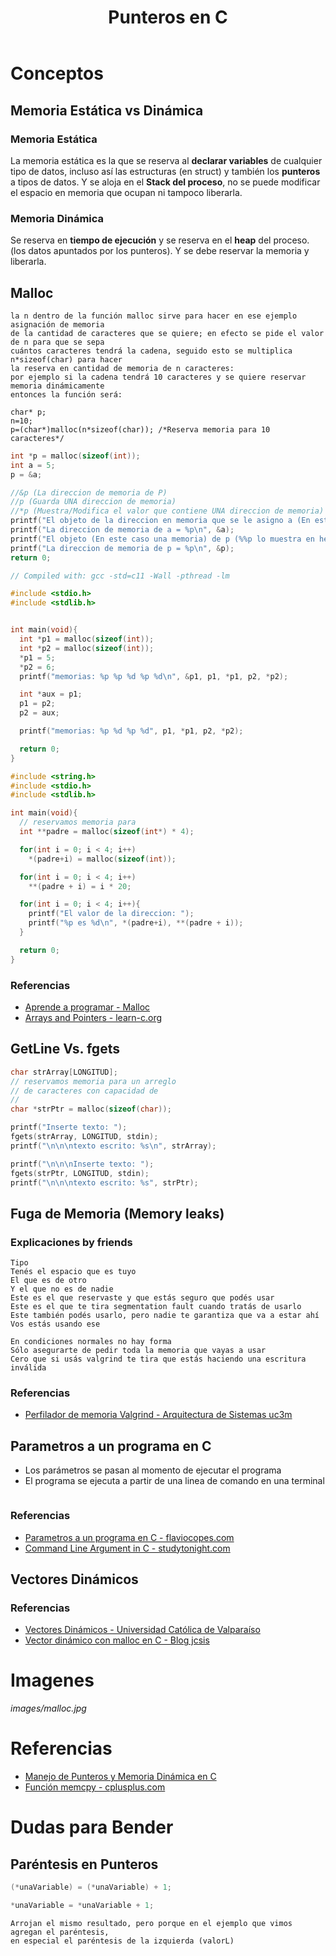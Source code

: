 #+TITLE: Punteros en C

* Conceptos
** Memoria Estática vs Dinámica
*** Memoria Estática
    La memoria estática es la que se reserva al *declarar variables* de cualquier tipo de datos,
    incluso así las estructuras (en struct) y también los *punteros* a tipos de datos.
    Y se aloja en el *Stack del proceso*, no se puede modificar el espacio en memoria que ocupan ni tampoco liberarla.
*** Memoria Dinámica
    Se reserva en *tiempo de ejecución* y se reserva en el *heap* del proceso.
    (los datos apuntados por los punteros). Y se debe reservar la memoria y liberarla.
** Malloc

   #+BEGIN_EXAMPLE
   la n dentro de la función malloc sirve para hacer en ese ejemplo asignación de memoria 
   de la cantidad de caracteres que se quiere; en efecto se pide el valor de n para que se sepa
   cuántos caracteres tendrá la cadena, seguido esto se multiplica n*sizeof(char) para hacer
   la reserva en cantidad de memoria de n caracteres:
   por ejemplo si la cadena tendrá 10 caracteres y se quiere reservar memoria dinámicamente
   entonces la función será:

   char* p;
   n=10;
   p=(char*)malloc(n*sizeof(char)); /*Reserva memoria para 10 caracteres*/
   #+END_EXAMPLE

   #+NAME: Ejemplo 1
   #+BEGIN_SRC C
     int *p = malloc(sizeof(int));
     int a = 5;
     p = &a;

     //&p (La direccion de memoria de P)
     //p (Guarda UNA direccion de memoria)
     //*p (Muestra/Modifica el valor que contiene UNA direccion de memoria)
     printf("El objeto de la direccion en memoria que se le asigno a (En este caso es &a) p = %d\n", *p);
     printf("La direccion de memoria de a = %p\n", &a);
     printf("El objeto (En este caso una memoria) de p (%%p lo muestra en hexadecimal) = %p\n", p);
     printf("La direccion de memoria de p = %p\n", &p);
     return 0;
   #+END_SRC

   #+NAME: Ejemplo 2
   #+BEGIN_SRC C
     // Compiled with: gcc -std=c11 -Wall -pthread -lm

     #include <stdio.h>
     #include <stdlib.h>


     int main(void){
       int *p1 = malloc(sizeof(int));
       int *p2 = malloc(sizeof(int));
       *p1 = 5;
       *p2 = 6;
       printf("memorias: %p %p %d %p %d\n", &p1, p1, *p1, p2, *p2);

       int *aux = p1;
       p1 = p2;
       p2 = aux;

       printf("memorias: %p %d %p %d", p1, *p1, p2, *p2);

       return 0;
     }
   #+END_SRC

   #+NAME: Ejemplo 3
   #+BEGIN_SRC C
     #include <string.h>
     #include <stdio.h>
     #include <stdlib.h>

     int main(void){
       // reservamos memoria para
       int **padre = malloc(sizeof(int*) * 4);

       for(int i = 0; i < 4; i++)
         *(padre+i) = malloc(sizeof(int));

       for(int i = 0; i < 4; i++)
         **(padre + i) = i * 20;

       for(int i = 0; i < 4; i++){
         printf("El valor de la direccion: ");
         printf("%p es %d\n", *(padre+i), **(padre + i));
       }

       return 0;
     }
   #+END_SRC

*** Referencias
    + [[https://aprenderaprogramar.com/foros/index.php?topic=288.0][Aprende a programar - Malloc]]
    + [[https://www.learn-c.org/en/Arrays_and_Pointers][Arrays and Pointers - learn-c.org]]
** GetLine Vs. fgets
  
   #+NAME: Ejemplo de fgets
   #+BEGIN_SRC C
     char strArray[LONGITUD];
     // reservamos memoria para un arreglo
     // de caracteres con capacidad de 
     // 
     char *strPtr = malloc(sizeof(char));
  
     printf("Inserte texto: ");
     fgets(strArray, LONGITUD, stdin);  
     printf("\n\n\ntexto escrito: %s\n", strArray);

     printf("\n\n\nInserte texto: ");
     fgets(strPtr, LONGITUD, stdin);
     printf("\n\n\ntexto escrito: %s", strPtr);
   #+END_SRC
** Fuga de Memoria (Memory leaks)
*** Explicaciones by friends

    #+BEGIN_EXAMPLE
    Tipo
    Tenés el espacio que es tuyo
    El que es de otro
    Y el que no es de nadie
    Este es el que reservaste y que estás seguro que podés usar
    Este es el que te tira segmentation fault cuando tratás de usarlo
    Este también podés usarlo, pero nadie te garantiza que va a estar ahí
    Vos estás usando ese
 
    En condiciones normales no hay forma
    Sólo asegurarte de pedir toda la memoria que vayas a usar
    Cero que si usás valgrind te tira que estás haciendo una escritura inválida
    #+END_EXAMPLE

*** Referencias
    + [[http://www.it.uc3m.es/pbasanta/asng/course_notes/memory_profiler_es.html][Perfilador de memoria Valgrind - Arquitectura de Sistemas uc3m]]
** Parametros a un programa en C
   + Los parámetros se pasan al momento de ejecutar el programa
   + El programa se ejecuta a partir de una linea de comando en una terminal

   #+NAME: Ejemplo - Pasar parametros a un programa en C
   #+BEGIN_SRC C
   #+END_SRC

*** Referencias
    + [[https://flaviocopes.com/c-parameters-command-line/][Parametros a un programa en C - flaviocopes.com]]
    + [[https://www.studytonight.com/c/command-line-argument.php][Command Line Argument in C - studytonight.com]]
** Vectores Dinámicos
*** Referencias
    + [[https://lambda.inf.ucv.cl/funprog/apuntes/U5_3_Vectores_Dinamicos.html][Vectores Dinámicos - Universidad Católica de Valparaíso]]
    + [[https://jcsis.wordpress.com/2017/04/09/vector-dinamico-con-malloc-en-c/][Vector dinámico con malloc en C - Blog jcsis]]
* Imagenes
#+CAPTION: Diagrama de Memoria
#+NAME:   fig:SED-HR4049
[[images/malloc.jpg]]


* Referencias
+ [[https://docs.google.com/document/d/1gevO2s8HmfGwmvLv3LyWmIS3j1XdgHEBzP66pihvKGY/edit#][Manejo de Punteros y Memoria Dinámica en C]]
+ [[http://www.cplusplus.com/reference/cstring/memcpy/][Función memcpy - cplusplus.com]]
* Dudas para Bender
** Paréntesis en Punteros

   #+NAME: Duda 1
   #+BEGIN_SRC C
     (*unaVariable) = (*unaVariable) + 1;

     *unaVariable = *unaVariable + 1;
   #+END_SRC

   #+NAME: Comentario de la duda 1
   #+BEGIN_EXAMPLE
   Arrojan el mismo resultado, pero porque en el ejemplo que vimos agregan el paréntesis,
   en especial el paréntesis de la izquierda (valorL)
   #+END_EXAMPLE

